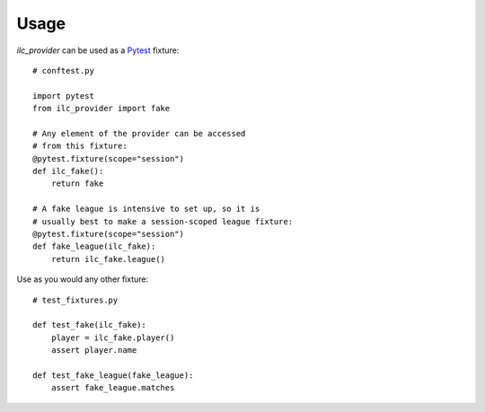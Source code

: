 Usage
=====

*ilc_provider* can be used as a `Pytest <https://docs.pytest.org/>`_ fixture::

    # conftest.py

    import pytest
    from ilc_provider import fake

    # Any element of the provider can be accessed
    # from this fixture:
    @pytest.fixture(scope="session")
    def ilc_fake():
        return fake

    # A fake league is intensive to set up, so it is
    # usually best to make a session-scoped league fixture:
    @pytest.fixture(scope="session")
    def fake_league(ilc_fake):
        return ilc_fake.league()

Use as you would any other fixture::

    # test_fixtures.py

    def test_fake(ilc_fake):
        player = ilc_fake.player()
        assert player.name

    def test_fake_league(fake_league):
        assert fake_league.matches
